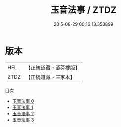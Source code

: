 #+TITLE: 玉音法事 / ZTDZ

#+DATE: 2015-08-29 00:16:13.350899
* 版本
 |       HFL|【正統道藏・涵芬樓版】|
 |      ZTDZ|【正統道藏・三家本】|
目次
 - [[file:KR5b0312_000.txt][玉音法事 0]]
 - [[file:KR5b0312_001.txt][玉音法事 1]]
 - [[file:KR5b0312_002.txt][玉音法事 2]]
 - [[file:KR5b0312_003.txt][玉音法事 3]]
